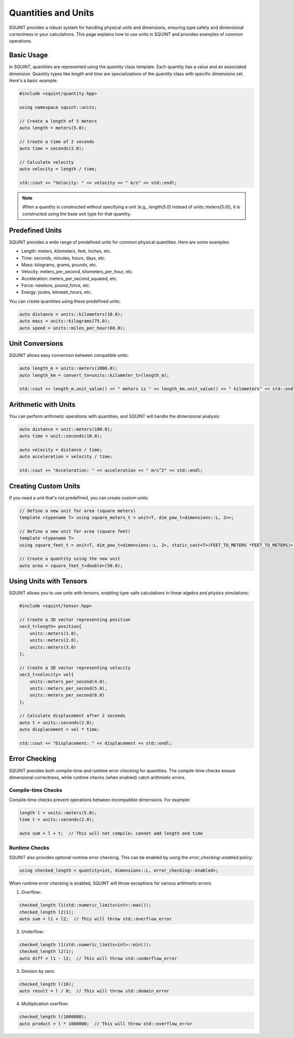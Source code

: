 Quantities and Units
=====

SQUINT provides a robust system for handling physical units and dimensions, ensuring type safety and dimensional correctness in your calculations. This page explains how to use units in SQUINT and provides examples of common operations.

Basic Usage
-----------

In SQUINT, quantities are represented using the `quantity` class template. Each quantity has a value and an associated dimension. Quantity types like `length` and `time` are specializations of the `quantity` class with specific dimensions set. Here's a basic example:

.. code-block:: cpp

    #include <squint/quantity.hpp>
    
    using namespace squint::units;

    // Create a length of 5 meters
    auto length = meters(5.0);

    // Create a time of 2 seconds
    auto time = seconds(2.0);

    // Calculate velocity
    auto velocity = length / time;

    std::cout << "Velocity: " << velocity << " m/s" << std::endl;

.. note::
    When a quantity is constructed without specifying a unit (e.g., `length(5.0)` instead of `units::meters(5.0)`), it is constructed using the base unit type for that quantity.

Predefined Units
----------------

SQUINT provides a wide range of predefined units for common physical quantities. Here are some examples:

- Length: meters, kilometers, feet, inches, etc.
- Time: seconds, minutes, hours, days, etc.
- Mass: kilograms, grams, pounds, etc.
- Velocity: meters_per_second, kilometers_per_hour, etc.
- Acceleration: meters_per_second_squared, etc.
- Force: newtons, pound_force, etc.
- Energy: joules, kilowatt_hours, etc.

You can create quantities using these predefined units:

.. code-block:: cpp

    auto distance = units::kilometers(10.0);
    auto mass = units::kilograms(75.0);
    auto speed = units::miles_per_hour(60.0);

Unit Conversions
----------------

SQUINT allows easy conversion between compatible units:

.. code-block:: cpp

    auto length_m = units::meters(1000.0);
    auto length_km = convert_to<units::kilometer_t>(length_m);

    std::cout << length_m.unit_value() << " meters is " << length_km.unit_value() << " kilometers" << std::endl;

Arithmetic with Units
---------------------

You can perform arithmetic operations with quantities, and SQUINT will handle the dimensional analysis:

.. code-block:: cpp

    auto distance = unit::meters(100.0);
    auto time = unit::seconds(10.0);

    auto velocity = distance / time;
    auto acceleration = velocity / time;

    std::cout << "Acceleration: " << acceleration << " m/s^2" << std::endl;

Creating Custom Units
---------------------

If you need a unit that's not predefined, you can create custom units:

.. code-block:: cpp

    // Define a new unit for area (square meters)
    template <typename T> using square_meters_t = unit<T, dim_pow_t<dimensions::L, 2>>;

    // Define a new unit for area (square feet)
    template <typename T>
    using square_feet_t = unit<T, dim_pow_t<dimensions::L, 2>, static_cast<T>(FEET_TO_METERS *FEET_TO_METERS)>;

    // Create a quantity using the new unit
    auto area = square_feet_t<double>(50.0);

Using Units with Tensors
------------------------

SQUINT allows you to use units with tensors, enabling type-safe calculations in linear algebra and physics simulations:

.. code-block:: cpp

    #include <squint/tensor.hpp>

    // Create a 3D vector representing position
    vec3_t<length> position{
        units::meters(1.0),
        units::meters(2.0),
        units::meters(3.0)
    };

    // Create a 3D vector representing velocity
    vec3_t<velocity> vel{
        units::meters_per_second(4.0),
        units::meters_per_second(5.0),
        units::meters_per_second(6.0)
    };

    // Calculate displacement after 2 seconds
    auto t = units::seconds(2.0);
    auto displacement = vel * time;

    std::cout << "Displacement: " << displacement << std::endl;

Error Checking
--------------

SQUINT provides both compile-time and runtime error checking for quantities. The compile-time checks ensure dimensional correctness, while runtime checks (when enabled) catch arithmetic errors.

Compile-time Checks
^^^^^^^^^^^^^^^^^^^

Compile-time checks prevent operations between incompatible dimensions. For example:

.. code-block:: cpp

    length l = units::meters(5.0);
    time t = units::seconds(2.0);
    
    auto sum = l + t;  // This will not compile: cannot add length and time

Runtime Checks
^^^^^^^^^^^^^^

SQUINT also provides optional runtime error checking. This can be enabled by using the `error_checking::enabled` policy:

.. code-block:: cpp

    using checked_length = quantity<int, dimensions::L, error_checking::enabled>;

When runtime error checking is enabled, SQUINT will throw exceptions for various arithmetic errors:

1. Overflow:

.. code-block:: cpp

    checked_length l1(std::numeric_limits<int>::max());
    checked_length l2(1);
    auto sum = l1 + l2;  // This will throw std::overflow_error

2. Underflow:

.. code-block:: cpp

    checked_length l1(std::numeric_limits<int>::min());
    checked_length l2(1);
    auto diff = l1 - l2;  // This will throw std::underflow_error

3. Division by zero:

.. code-block:: cpp

    checked_length l(10);
    auto result = l / 0;  // This will throw std::domain_error

4. Multiplication overflow:

.. code-block:: cpp

    checked_length l(1000000);
    auto product = l * 1000000;  // This will throw std::overflow_error
